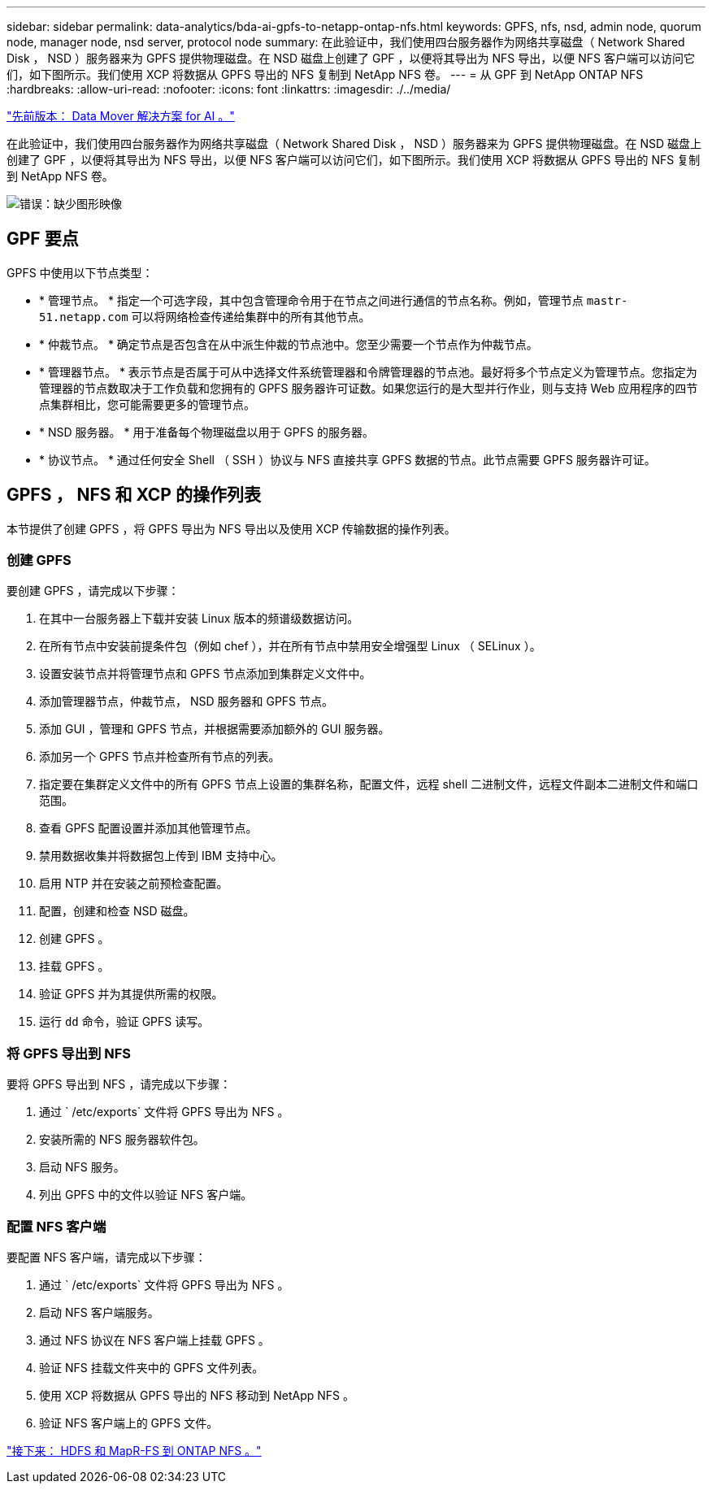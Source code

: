 ---
sidebar: sidebar 
permalink: data-analytics/bda-ai-gpfs-to-netapp-ontap-nfs.html 
keywords: GPFS, nfs, nsd, admin node, quorum node, manager node, nsd server, protocol node 
summary: 在此验证中，我们使用四台服务器作为网络共享磁盘（ Network Shared Disk ， NSD ）服务器来为 GPFS 提供物理磁盘。在 NSD 磁盘上创建了 GPF ，以便将其导出为 NFS 导出，以便 NFS 客户端可以访问它们，如下图所示。我们使用 XCP 将数据从 GPFS 导出的 NFS 复制到 NetApp NFS 卷。 
---
= 从 GPF 到 NetApp ONTAP NFS
:hardbreaks:
:allow-uri-read: 
:nofooter: 
:icons: font
:linkattrs: 
:imagesdir: ./../media/


link:bda-ai-data-mover-solution-for-ai.html["先前版本： Data Mover 解决方案 for AI 。"]

在此验证中，我们使用四台服务器作为网络共享磁盘（ Network Shared Disk ， NSD ）服务器来为 GPFS 提供物理磁盘。在 NSD 磁盘上创建了 GPF ，以便将其导出为 NFS 导出，以便 NFS 客户端可以访问它们，如下图所示。我们使用 XCP 将数据从 GPFS 导出的 NFS 复制到 NetApp NFS 卷。

image:bda-ai-image5.png["错误：缺少图形映像"]



== GPF 要点

GPFS 中使用以下节点类型：

* * 管理节点。 * 指定一个可选字段，其中包含管理命令用于在节点之间进行通信的节点名称。例如，管理节点 `mastr-51.netapp.com` 可以将网络检查传递给集群中的所有其他节点。
* * 仲裁节点。 * 确定节点是否包含在从中派生仲裁的节点池中。您至少需要一个节点作为仲裁节点。
* * 管理器节点。 * 表示节点是否属于可从中选择文件系统管理器和令牌管理器的节点池。最好将多个节点定义为管理节点。您指定为管理器的节点数取决于工作负载和您拥有的 GPFS 服务器许可证数。如果您运行的是大型并行作业，则与支持 Web 应用程序的四节点集群相比，您可能需要更多的管理节点。
* * NSD 服务器。 * 用于准备每个物理磁盘以用于 GPFS 的服务器。
* * 协议节点。 * 通过任何安全 Shell （ SSH ）协议与 NFS 直接共享 GPFS 数据的节点。此节点需要 GPFS 服务器许可证。




== GPFS ， NFS 和 XCP 的操作列表

本节提供了创建 GPFS ，将 GPFS 导出为 NFS 导出以及使用 XCP 传输数据的操作列表。



=== 创建 GPFS

要创建 GPFS ，请完成以下步骤：

. 在其中一台服务器上下载并安装 Linux 版本的频谱级数据访问。
. 在所有节点中安装前提条件包（例如 chef ），并在所有节点中禁用安全增强型 Linux （ SELinux ）。
. 设置安装节点并将管理节点和 GPFS 节点添加到集群定义文件中。
. 添加管理器节点，仲裁节点， NSD 服务器和 GPFS 节点。
. 添加 GUI ，管理和 GPFS 节点，并根据需要添加额外的 GUI 服务器。
. 添加另一个 GPFS 节点并检查所有节点的列表。
. 指定要在集群定义文件中的所有 GPFS 节点上设置的集群名称，配置文件，远程 shell 二进制文件，远程文件副本二进制文件和端口范围。
. 查看 GPFS 配置设置并添加其他管理节点。
. 禁用数据收集并将数据包上传到 IBM 支持中心。
. 启用 NTP 并在安装之前预检查配置。
. 配置，创建和检查 NSD 磁盘。
. 创建 GPFS 。
. 挂载 GPFS 。
. 验证 GPFS 并为其提供所需的权限。
. 运行 `dd` 命令，验证 GPFS 读写。




=== 将 GPFS 导出到 NFS

要将 GPFS 导出到 NFS ，请完成以下步骤：

. 通过 ` /etc/exports` 文件将 GPFS 导出为 NFS 。
. 安装所需的 NFS 服务器软件包。
. 启动 NFS 服务。
. 列出 GPFS 中的文件以验证 NFS 客户端。




=== 配置 NFS 客户端

要配置 NFS 客户端，请完成以下步骤：

. 通过 ` /etc/exports` 文件将 GPFS 导出为 NFS 。
. 启动 NFS 客户端服务。
. 通过 NFS 协议在 NFS 客户端上挂载 GPFS 。
. 验证 NFS 挂载文件夹中的 GPFS 文件列表。
. 使用 XCP 将数据从 GPFS 导出的 NFS 移动到 NetApp NFS 。
. 验证 NFS 客户端上的 GPFS 文件。


link:bda-ai-hdfs-and-mapr-fs-to-ontap-nfs.html["接下来： HDFS 和 MapR-FS 到 ONTAP NFS 。"]
